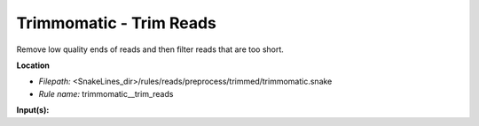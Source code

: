 Trimmomatic - Trim Reads
----------------------------

Remove low quality ends of reads and then filter reads that are too short.

**Location**

- *Filepath:* <SnakeLines_dir>/rules/reads/preprocess/trimmed/trimmomatic.snake
- *Rule name:* trimmomatic__trim_reads

**Input(s):**


